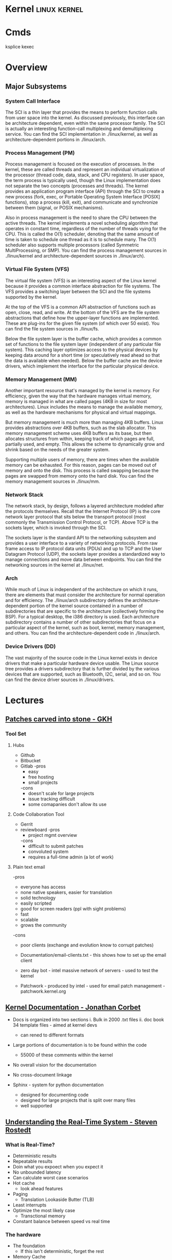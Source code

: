 #+TAGS: linux kernel


* Kernel                                                       :linux:kernel:
* Cmds
ksplice
kexec

* Overview
** Major Subsystems
*** System Call Interface
The SCI is a thin layer that provides the means to perform function calls from user space into the kernel. As discussed previously, this interface can be architecture dependent, even within the same processor family. The SCI is actually an interesting function-call multiplexing and demultiplexing service. You can find the SCI implementation in ./linux/kernel, as well as architecture-dependent portions in ./linux/arch.

*** Process Management (PM)
Process management is focused on the execution of processes. In the kernel, these are called threads and represent an individual virtualization of the processor (thread code, data, stack, and CPU registers). In user space, the term process is typically used, though the Linux implementation does not separate the two concepts (processes and threads). The kernel provides an application program interface (API) through the SCI to create a new process (fork, exec, or Portable Operating System Interface [POSIX] functions), stop a process (kill, exit), and communicate and synchronize between them (signal, or POSIX mechanisms).

Also in process management is the need to share the CPU between the active threads. The kernel implements a novel scheduling algorithm that operates in constant time, regardless of the number of threads vying for the CPU. This is called the O(1) scheduler, denoting that the same amount of time is taken to schedule one thread as it is to schedule many. The O(1) scheduler also supports multiple processors (called Symmetric MultiProcessing, or SMP). You can find the process management sources in ./linux/kernel and architecture-dependent sources in ./linux/arch).

*** Virtual File System (VFS)
The virtual file system (VFS) is an interesting aspect of the Linux kernel because it provides a common interface abstraction for file systems. The VFS provides a switching layer between the SCI and the file systems supported by the kernel.

 At the top of the VFS is a common API abstraction of functions such as open, close, read, and write. At the bottom of the VFS are the file system abstractions that define how the upper-layer functions are implemented. These are plug-ins for the given file system (of which over 50 exist). You can find the file system sources in ./linux/fs.

Below the file system layer is the buffer cache, which provides a common set of functions to the file system layer (independent of any particular file system). This caching layer optimizes access to the physical devices by keeping data around for a short time (or speculatively read ahead so that the data is available when needed). Below the buffer cache are the device drivers, which implement the interface for the particular physical device.

*** Memory Management (MM)
Another important resource that's managed by the kernel is memory. For efficiency, given the way that the hardware manages virtual memory, memory is managed in what are called pages (4KB in size for most architectures). Linux includes the means to manage the available memory, as well as the hardware mechanisms for physical and virtual mappings.

But memory management is much more than managing 4KB buffers. Linux provides abstractions over 4KB buffers, such as the slab allocator. This memory management scheme uses 4KB buffers as its base, but then allocates structures from within, keeping track of which pages are full, partially used, and empty. This allows the scheme to dynamically grow and shrink based on the needs of the greater system.

Supporting multiple users of memory, there are times when the available memory can be exhausted. For this reason, pages can be moved out of memory and onto the disk. This process is called swapping because the pages are swapped from memory onto the hard disk. You can find the memory management sources in ./linux/mm.

*** Network Stack
The network stack, by design, follows a layered architecture modeled after the protocols themselves. Recall that the Internet Protocol (IP) is the core network layer protocol that sits below the transport protocol (most commonly the Transmission Control Protocol, or TCP). Above TCP is the sockets layer, which is invoked through the SCI.

The sockets layer is the standard API to the networking subsystem and provides a user interface to a variety of networking protocols. From raw frame access to IP protocol data units (PDUs) and up to TCP and the User Datagram Protocol (UDP), the sockets layer provides a standardized way to manage connections and move data between endpoints. You can find the networking sources in the kernel at ./linux/net.

*** Arch
While much of Linux is independent of the architecture on which it runs, there are elements that must consider the architecture for normal operation and for efficiency. The ./linux/arch subdirectory defines the architecture-dependent portion of the kernel source contained in a number of subdirectories that are specific to the architecture (collectively forming the BSP). For a typical desktop, the i386 directory is used. Each architecture subdirectory contains a number of other subdirectories that focus on a particular aspect of the kernel, such as boot, kernel, memory management, and others. You can find the architecture-dependent code in ./linux/arch.

*** Device Drivers (DD)  
The vast majority of the source code in the Linux kernel exists in device drivers that make a particular hardware device usable. The Linux source tree provides a drivers subdirectory that is further divided by the various devices that are supported, such as Bluetooth, I2C, serial, and so on. You can find the device driver sources in ./linux/drivers.

* Lectures
** [[https://www.youtube.com/watch?v=L8OOzaqS37s][Patches carved into stone - GKH]]
*** Tool Set
**** Hubs
+ Github
+ Bitbucket
+ Gitlab
  -pros
    - easy
    - free hosting
    - small projects
  -cons
    - doesn't scale for large projects
    - issue tracking difficult
    - some comapanies don't allow its use
  
**** Code Collaboration Tool
+ Gerrit
+ reviewboard
  -pros
    - project mgmt overview
  -cons
    - difficult to submit patches
    - convoluted system
    - requires a full-time admin (a lot of work)

**** Plain text email
-pros
  - everyone has access
  - none native speakers, easier for translation
  - solid technology
  - easily scripted
  - good for screen readers (ppl with sight problems)
  - fast
  - scalable
  - grows the community
-cons
  - poor clients (exchange and evolution know to corrupt patches)
    
+ Documentation/email-clients.txt - this shows how to set up the email client
+ zero day bot - intel massive network of servers - used to test the kernel

+ Patchwork - produced by intel - used for email patch management - patchwork.kernel.org
  
** [[https://www.youtube.com/watch?v=UHbq1SzmfUE][Kernel Documentation - Jonathan Corbet]]

+ Docs is organized into two sections
  i. Bulk in 2000 .txt files
  ii. doc book 34 template files - aimed at kernel devs
    - can rened to different formats

+ Large portions of documentation is to be found within the code
  - 55000 of these comments within the kernel
+ No overall vision for the documentation
+ No cross-document linkage

+ Sphinx - system for python documentation
  - designed for documenting code
  - designed for large projects that is split over many files
  - well supported

** [[https://www.youtube.com/watch?v=w3yT8zJe0Uw][Understanding the Real-Time System - Steven Rostedt]]

*** What is Real-Time?
+ Deterministic results
+ Repeatable results
+ Doin what you expoect when you expect it
+ No unbounded latency
+ Can calculate worst case scenarios
+ Hot cache
  - look ahead features
+ Paging
  - Translation Lookaside Butter (TLB)
+ Least interrupts
+ Optimize the most likely case
  - Transctional memory
+ Constant balance between speed vs real time

*** The hardware
+ The foundation
  - If this isn't deterministic, forget the rest
+ Memory Cache
  - Try to run tests with cold cache
  - Try to find the worse case scenario
  - If your system works without cache, it should work with cache (except for race conditions)
  - Non cache is more deterministic
  - Cache may allow the "slower" path to run faster
+ Branch Prediction
  - CPU recognizes branch patterns
  - Optimizes the pipeline
  - But when incorrect it can cause serious time delays
+ NUMA (Non Uniform Memory Access)
  - Memory speed dependent on CPU
  - Need to organise the tasks
  - Make sure RT tasks always have their memory in one place (same node)
+ Hyper-Threading
  - one execution unit
  - one system bus
  - one cache
  - two sets of registers
  - two sets of cpu pipelines
  - execution engine switches between them on stall - it is recommended to disable for RT
+ TLB
  - page table cache 
  - TLB miss - can cause a significant delay
+Transactional Memory
  - Allows for parallel actions in the same critical section
  - Backs out when the same memory is touched
  - Restart the transaction or take anoter path
  - This slightly removes determinism 
+ SMI (System Management Interrupt
  - Puts processor into system management mode (SMM)
  - HW functionality done in software
  - Check CPU temperature change frequency
  - Perform ECC memory scans
  - Causes the system to stop what it was doing
+ CPU Frequency Scaling
  - Battery saving (don't) - run at full blast 
  - CPU Idle - run a polling loop
  - Don't go into a deep sleep - Comes out groggy
+ Threaded Interrupts
  - User tasks can run higher priority than interrupts
  - Set required interrupts higher than your task - ie Don't poll waiting for network if task is higher priority than networking interrupts
  - Know your system!
+ Soft Interrupts
  - With PREEMPT_RT, softirqs run from the context of who raises them
    - Network irq will run network softirq
  - Except for softirqs raised by real Hard interrupts
    - RCU - Run in ksoftirqd
    - Timers - Run in ksoftirqd
+ System Management Threads
  - RCU
  - Watchdog
  - Migrate
  - kworker
  - ksoftirqd
  - posixcputimer
+ Timers
  - setitmer() - requires ksofttimeirqd to run (on PREEMPT_RT)
  - timer_create() / timer_settime() - Timer interrupts wakes up posixcputimer thread
  - Uses high resolution timer kernel infrastructure
  - Sends via signals
+ CPU Isolation
  - Kernel parameter: isolcpus=1-3 - no longer the preferred method
  - cpusets
    - cd /sys/fs/cgroup/cpuset/
    - echo 1 > cpuset.cpu_exclusive
    - mkdir myset
    - echo 1-3 > myset/cpuset.cpus
    - echo 1 > myset/cpuset.cpu_exclusive
    - echo $$ > myset/tasks 
+ NO_HZ
  - CONFIG_NO_HZ - turn this off as impacts RT
  - When CPU is idle, turn off timers
  - Lets Cpus go into deep sleep
  - Great for power savings
  - Sucks for latency (deeper sleep, longer wake up)
+ NO_HZ_FULL
  - CONFIG_NO_HZ_FULL - good for RT
  - Keep kernel processing from bothering tasks
  - Kernel parameter: nohz_full=3 rcu_nocbs=3
  - Works when only one task is scheduled
  - Adds overhead to kernel entry and exit
+ RT Tasks
  - Memory locking 
  - Priority ingeritance locks
  - Task and interrupt thread dependencies
  - Migration is different
  - Make sure RT tasks are not accessing functions that aren't RT safe
+ Memory Locking
  - mlockall() - lock in memory to prevent page faults
  - MCL_CURRENT - Lock in all current pages
  - MCL_FUTURE - Lonk in pages for heap and stack and shared memory
  - Careful about how much you lock in!
+ Task and interrupt thread dependencies
  - Understan how treads interact
  - Know your interrupts threads
  - cpuposixtimer
  - workqueues
  - Beware of pitfalls
+ Real-time vs Multi processors
  - migration clears caches (memory and TLB)
  - The RT kernel gives you a "best effort" - mileage may vary
  - Can cause unexpected results for round robin
  - schedrr - scheduler round robin - no time is set (not good for determinism) - no load balancing, so uneven over cpus

+ SCHED_DEADLINE - another video on this
** [[https://www.youtube.com/watch?v=PBY9l97-lto&index=46&list=WL][Speed up your kernel development cycle with Qemu - Stefan Hajnoczi]]

*** Kernel Development Cycle
 
      ---- Write Code ----
      |                  |
    Test          Build Kernel/Module
      |                  |
      ----- Deploy -------

*** A Few Subsystems

| SubSystem      | Members                                     |
| Device Drivers | USB, PCI                                    |
| Storage        | LIO SCSI, File systems, device-mapper       |
| Networking     | Network protocols, Netfilter, OpenVSwitch   |
| Resource MGMT  | Cgroups, Linux Security Modules, Namespaces |
| Tracing        | ftrace, ebpf                                |

*** Issues with hacking on running kernel
+ In situ debugging mechanisms like kgdb or kdump
  - Not 100% reliable since they share the environment
  - Crashes interrupt your text editor session
  - Crashes may lead to lose of work 

*** Virtual Machine as test box
+ Easy to start/stop
+ Full access to memory & CPU state
+ Cross-Arch support using emulation
+ Programmable Hw

*** Qemu emulator and virtualizer
url: http://qemu-project.org
+ Emulates 17 Arch (x86, arm, ppc...
+ Supports fast hardware virt with KVM

Use - > qemu-system-<arch>

Example - 1024 MB RAM and 2 CPUs
> qemu-system-x86_64 - m 1024 -smp 2 -enable-kvm
+ drop -enable-kvm for emulation
+ boots up to bios but there are no bootable drives

***** How to boot a development kernel
> qemu-system-x86_64 -enable-kvm -m 1024 -kernel /boot/vmlinuz -initrd /boot/initramfs.img -append param1=value1
+ these options are similar to grub  

+ Small tests can be run from initramfs
  - initramfs can be customized to contain test programs
  - No need to full boot root file system
    - kick off test from /init executable
  - Rebuild initramfs when kernel or test code changes

***** Building initramfs with gen_init_cpio
+ gen_init_cpio takes description file as input:

file /init my-init.sh 0755 0 0
dir /bin 0755 0 0
nod /dev/zero 0666 0 0 c 1 5
file /sbin/busybox /sbin/busybox 0755 0 0
slink /bin/sh /sbin/busybox 0755 0 0

+ Produces cpio archive as output:
> usr/gen_init_cpio input | gzip > initramfs.img

+ Included in Linux source tree (usr/gen_init_cpio)
+ This description file just tells qemu what files to pull in from the hoste

***** Build process
1. Compile your kernel modules:
> make M=drivers/virtio CONFIG_VIRTO_PCI=m modules

2. Build initramfs:
> usr/gen_init_cpio input | gzip > initramfs.img

3. Run virtual machine
> qemu-system-x86_64 -m 1024 -enable-kvm -kernel arch/x86_64/boot/bzImage -initrd initramfs.img -append 'console=ttyS0' -nographic

+ nographic
  - disables gui
  - puts serial port onto stdin/stdout
  - perfect for running tests from terminal

***** Persistent File System
1. Share directory with host using virtfs or NFS
2. Use disk image file with partition table and file system

+ Kernel can still be provided with the -kernel option
+ Kernel modules need to be in initramfs and/or root file system

***** Debugging a virtual machine
+ Qemu supports GDB remote debugging to attach to a vm
+ kgdb is not required inside vm

Example:
> qemu-system-x86_64 -s -enable-kvm -m 1024 -drive if=virtio,file=test.img

(gdb) set architecture i386:x86-64
(gdb) file vmlinux
(gdb) target remote 127.0.0.1:1234
(gdb) backtrace 

+ vmlinux has all the symbols for linux

***** Qemu Devices
+ Rocker OpenFlow network switch
+ NVDIMM persistent memory
+ NVMe PCI flash storage controllers

+ Qemu also covers common buses such as PCI, USB, I2C

+ plenty of examples in QEMU hw/ directory 

** [[https://www.youtube.com/watch?v=AdPxeGHIZ74&t=4s][The Linux Driver Model - GKH]]

+ 2.4 all driver sub-systems were unaware of each other. This showed a need for a Unified Linux driver model.

+ struck kref - reference counting
              - no locks
              - release function required

+ struck kobject - base object type
                 - sysfs representation
                 - data structure glue
                 - hotplug event handling
+ only devs working on filesystems should be using kobjects.

+ struck attribute - sysfs files for kobjects
                   - 1 text value per file - moving away from /proc where there were many different values attached to files.
		   - binary files possible
		   - never manage individually - use them as attribute groups.
		     
+ struct kset - groups kobjects together - same type of something...

+ kobj_type - release() - don't have empty release() 
            - sysfs functions for kobject
	    - namespace handling - only for networking as it can get ugly
	 
---------This is where it normally becomes relavent for dev-------------------------
*** Devices

+ sturct device - universal structure
                - belongs to a bus or "class"

+ struct device_type - same bus, different type
                     
+ struct device_driver - controls a device
                       - probe/remove
		       - shutdown/suspend/resume
		       - default attributes

*** Buses

+ struct bus_type - binds device and drivers
                  - matching
		  - uevents
		  - shutdown
+ buses are difficult to write.
  - bus responsibilities - register bus
                         - create devices
			   - set the bus type
			   - set parent pointer
			   - set attribute groups
			   - device_initialize()
			   - device_add()
			 - register driver
			   - set the bus type
			   - set up probe/release
			   - set module ownership
			   - driver_register()
			 - suspend/resume
+ complex due to lots of parts involved ~ 300-400 lines of code.
+ always populate sysfs with all infomation before telling userspace it's available. This can cause race conditions otherwise.

*** Classes

+ struct class - user visable devices
               - suspend/resume
	       - release
	       - default attributes
+ simple solution to provide work with devices

+ code in udev trying to merge classes and buses together still not completed. Not very useful as class continued to be used.

+ class responsiblities - class_create/class_register
                        - reserve major/minor
			- use in device_create
			- device_destroy
			- free major/minor
			- suspend/resume if wanted

- usb serial bus good example to look at. 
  
+ Shutdown - if device->class
               if class->shutdown
                 device->class->shutdown(device)
            
           - if device->bus
	       if bus->shutdown
	         device->bus->shutdown(device)
+ shutdown must call
                 driver->shutdown(device)
  
*** Driver Writer Hints
+ attribute groups only 
+ never call sysfs_*() or touch kobjects
+ never user platform device - should be using virtual bus

*** Class Writer Hints
+ attribute groups only
+ never call sysfs_*()
+ no need for static class - create dynamically
+ ~ 20-30 lines of code

+ Never use "raw" sysfs/kobjects
+ lots of devices should be pushed to the virtual bus.  

** [[https://www.youtube.com/watch?v=tLBUC2tZvtU&index=58&list=WL][Linux Kernel Development for Newbies - Manuel Scholling]]

+ kernelroll module, every time an mp3 is opened rick astely(sp) plasy

+ Required skills
  - git
  - C programming

+ Find Your Task 
  - a part of the kernel has faults?
  - poor documentation replace
  - patches for usb device
  - Code review, helps with developing C, but may also find bugs.
  - Code refactoring
  - in the kernel there is todo files 

+ How to submit a patch
1) clone the kernel source - git://git.kernel.org/pub/scm/linux/kernel/git/next/linux-next.git
  - this is the kernel maintained by GKH

2) change the code
3) create the commit
   - first line include what change you are making 
   - then why you are doing this.
   - path of blame - signed off by name:email
4) repeat
5) check patch script
  - /scripts/checkpatch.pl
6) have a break and then come back to the code and recheck
6) run the /scripts/get_maintainer.pl
  - this will tell you who the patch should be sent to
  - always include module mailing list, and the linux kernel mailing list
   
+ Do's and Don'ts
- use the /Documentation/CodingStyle
  - indentation: TABs 8
  - line wrap: 80 chars
  - clean code
  - split code into individual commits
  - fix compiler warnings
    
- Patches can be one-liners!
  
+ Git is able to send the email, rather than sending with client.

irc - #kernelnewbies @ oftc.net
gitbook - http://0xax.gitbooks.io  

** [[https://www.youtube.com/watch?v=0IQlpFWTFbM&list=WL&index=72][You can be a Kernel Hacker! - Julia Evans]]

+ The kernel is just code

+ Calling the kernel
  - system calls - os api
    - open a file!(open)
    - start a program(execve)
    - change a file's perms(chmod)

*** Using systems knowledge to debug
+ Strace
  - Normal debug proess
    - check source code
    - add print statements
    - know the programming lang

  - withe strace
    - it will tell you the systemcalls being made
    - Strace will show you what file are being opened at run

+ Sendto
  - this shows the sent network traffic of the application
+ Recvfrom
  - this shows the recieved network traffic of the application
+ Strace will point to where log files are being written
+ What lib is an application trying to run

+ Perf 
  - Track L1 cache misses!
  - perf flame graphs
  
+ Ftrace
  - tracing kernel funcs

+ /PROC
  - deleted files can be retrieved if we know the pid
    - > cat </proc/${PID}/exe > retrieved_file    
  - if you don't know the pid, attempt to use grep over all fd in /proc
  
+ Strategies to learning the kernel
  - strace all the things!
  - read some of the kernel code!
    - take a sys call and learn it
    - http://livegrep.com - a tool to look at the linux kernel

  - write a kernel module
  - do the eudalyta challenge
  - write your own os
  - 

Valerie Aurora - works on the kernel

** [[https://www.youtube.com/watch?v=mmu0pkSI5sw][Linux Kernel Development GKH]]
** [[https://www.youtube.com/watch?v=HmZnhe1zvzU][Code Review Training for Kernel Patch Reviewers - Mark Gross]]
Reading list
https://www.kernel.org/doc/html/v4.11/process/submitting-patches.html
https://01.org/linuxgraphics/gfx-docs/drm/process/coding-style.html

Patches must follow Keese's BRILLO commit prefix conventions
** [[https://www.youtube.com/watch?v=7aONIVSXiJ8][Introduction to Memory Management in Linux - Matt Poter]]

* Tutorial
* Walk Throughs
** wikiversity - Reading the Linux Kernel Sources

**** Where to start reading
+ We could start at where the CPU begins
  - This would first take us to /arch/i386/boot/compressed/head.S
  - in newer kernels this would be head_32.S

+ It is in here that the image is de-compressed 
+ There is a large part of this file written in asm

+ then this would move us to the init/main.c
  - this can be stepped through using JTAGS or
    - step trhough an embedded version booting from flash
  - to continue following the code would be quite complicated

**** Other Places to start
+ We could examine where userland starts, init
+ Serveral things have to happen before init is called
  - the root / filesystem has to be located & mounted
  - the initial console must be opened and connected to file descriptors (0, 1, 2)
  - the initial environment has to be created

+ Each system and sub-system has its own pre-requisites
  - the block device on which the rootfs is hosted must be detected and initialised
  - memory limits must be scanned
  - memory mgmt unit (mmu) and programmable intrupt controllers (PICs, APICs, IOAPICs) must be detected, enumerated and programmed

+ So now we have a tangible point which to trace backwards from

+ Init starts only one user space process, that's init
+ thereafter it assumes its role as the mediator between user space and kernel space.
  
**** 
+ The system clock becomes the heartbeat of the system
h - On a PC this is from a PIT (programmable Interrupt Timer) 

* Articles
** Glibc feature test macros - Michael Kerrisk				:FMT:
[[https://lwn.net/Articles/590381/][Article URL]]

+ FMT - Feature Test Macros - These are used to control the definitions exposed by the C header files.

For example, in the clock_getres(3) manual page, we see the following text in the SYNOPSIS section:

    Feature Test Macro Requirements for glibc (see feature_test_macros(7)):

       clock_getres(), clock_gettime(), clock_settime():
              _POSIX_C_SOURCE >= 199309L
	      
This text tells us that the <time.h> header file will expose the declarations of these three system calls (or, more precisely, their C library wrapper functions) if _POSIX_C_SOURCE is defined with the value 199309L or greater.

+ The purpose of these macros is to cause a header file to expose definitions in a manner that conforms to a particular standard.

+ A full list of the FMTs can be found in the feature_test_macros man page.

+ Explicitly setting an FMT will cause the set standard to take presidence when a conflict is encounted.

e.g.
getpgrp() has both a POSIX and BSD version. If no FMT is set POSIX default, but if _BSD_SOURCE is used then the BSD version will be used.

+ The _GNU_SOURCE FMT is used to secure linux and gnu specific definitions. 

+ The logic for FMTs if found in <features.h>

+ Individual macros can be set using either #define in the C source code or by using the -D flag with the complier.

** Custom Initramf

+ Initramfs is a root filesystem that is embedded into the kernel and loaded at an early stage of the boot process.
+ Initramfs starts very early in the boot process, before the distribution init does.

*** Examples of what can be done with initramfs
1. Mount the root partition
2. Provide a minimalistic rescue shell
3. Customise the boot process (e.g. print a welcome message, boot splash)
4. Load modules (e.g. third party drivers)
5. Anything the kernel can't do (as long as you can do it in user space, e.g. by executing commands).

*** Basics
+ An initramfs contains at least one file called /init.
+ This file is executed by the kernel as "the" init process (PID 1).

**** Building an initramfs
1. Create a basic initramfs directory structure that will become the initramfs root.
> mkdir -p /usr/src/initramfs/{bin,dev,etc,lib,lib64,mnt/root,proc,root,sbin,sys}

2. Adding of device nodes to initramfs.(sda1 is used as an example device)
> cp -a /dev/{null,console,tty,sda1} /usr/src/initiramfs/dev/
+ Exactly which devices that will be needed depends upon project requirements.
3.a Any binary that is to be executed at but needs to be copied to the initramfs. Any dependent lib will also need to be copied. To find out required libs use ldd.
Some applications require other files, e.g nano requires terminfo file /usr/share/terminfo/l/linux from sys-libs/ncurses. equery and strace prove helpful to find such requirements.

3.b If all that is required is a stripped down gnu environ, then busybox may be a simple solution. It is contained in a single binary /bin/busybox. To have busybox work in initramfs, it needs to emerge it with the static USE flag enabled, then copy the /bin/busybox binary into the initramfs as /usr/src/initramfs/bin/busybox.
+ Commands 
> USE="static" emerge -av busybox
> cp -a /bin/busybox /usr/src/initramfs/bin/busybox
+ use ldd to verify that the binary is static

4. The /init itself now need to be created. If we are using busybox this can be created using shell script as it contains a shell, otherwise it would have to be written in C or ASM.
+ Example /usr/src/initramfs/init 

#!/bin/busybox sh

# Mount the /proc and /sys filesystems
mount -t proc none /proc
mount -t sysfs none /sys

# Do your stuff here
echo "This script just mounts and boots the rootfs, nothing else!"

# Mount the root filesystem
mount -o ro /dev/sda1 /mnt/root

# clean up
umount /proc
umount /sys

# Boot the real thing
exec switch_root /mnt/root /sbin/init

+ All that has to be changed is the device-node for this to work. Change the /dev/node to fit your needs.
+ Don't forget to make the /init file executable
> chmod +x /usr/src/initramfs/init

5. The initramfs now has to be made available to the kernel at boot time. It needs to be packaged as a compressed cpio archive. This archinve can then either be embedded directly into the kernel image or stored as a separate file which can be loaded by GRUB during the boot process.
With either method you need to enable initial RAM filesystem and RAM disk support. (initramfs/initrd)
CONFIG_BLK_DEV_INITRD=y
Also enable all drivers, filesystems and other settings that are required for booting and accessing your root partition. If you select these drivers as modules they will have to be put in the initramfs and load them in your /init.

Embedding into the kernel
To embed into the kernel image, set initramfs source file(s) to the root of the initramfs. (/usr/src/initramfs)
CONFIG_INITRAMFS_SOURCE="/usr/src/initramfs"

Create a seperate file
Creating a standalone archive file:
> cd /usr/src/initramfs
> find . -print0 | cpio -null -ov --format=newc | gzip -9 > /boot/custom-initramfs.cpio.gz
+ The bootloader will need to be made aware of the file.
+ With GRUB you would do this with the initrd line:
linux 4.7.0-debian
initrd custom-initramfs.cpio.gz

*** Final
+ Now on rebooting the system the kernel will extract the files from the initramfs archive automatically and execute the /init script.

*** Advanced Uses
+ usr/gen_init_cpio - this allows for the dynamic building of initramfs, but is a little more difficult ++++ NEED TO COME BACK TO THIS ++++

** Linux Device Drivers - Jonathan Corbet, Greg Kroah-Hartman, Alessandro Rubini
   
*** Concurrency and Race Conditions
**** Concurrency
-Race condition can occur when two processors are using the same data structure.
- Always try to ensure only one thread is accessing a specific data structure at anyone time.
- Careful kernel code should have a minimum of sharing.
- Avoid the use of global variables - this lessens the chance of more than one thred touching said variable.
- Technique for access management is called locking or mutual exclusion. - making sure only one thread has access to the resource at any given time. 
    
**** Semaphores and Mutexes
- Critical sections: - code that can be executed by only one thread at any given time.
- Going to Sleep - a Linux process reaches a point where it can't make any further processes, it goes to sleep (or "blocks") - freeing the processor for other work.
- semaphore is a type of lock - using two variables P and V to manage access.
- mutex - this is a lock that is used to keep multiple processes from running in a critical section simultaneously. Most semaphores in the linux kernwl are mutexes.
- header file for semaphores is - <asm/semaphores.h>
- void sema_init(struct semaphore *sem, int val); val is the initial valuse of the semaphore.
- locking is down
- unlocking is up

*** Interrupt Handling
** Linux Kernel Module Programming Guide - Peter Jay Salzman, Michael Burian, Ori Pomerantz

+ guide to module writing - linux/Documentation/kbuild/modules.txt
+ guide with details of Makefile - linux/Documentation/kbuild/makefiles.txt
  
+ All loaded modules can be found in /proc/modules

* Books
** [[file://home/crito/Documents/Linux/The_Linux_Programmers_Toolbox.pdf][The Linux Programmer's Toolbox]] 
** [[file://home/crito/Documents/Linux/The_Linux_Programming_Interface_2010.pdf][The Linux Programming Interface]]

*** Chapter 5 - I/O
+ System calls are executed atomically.
This is to say that all the steps involved are guaranteed to be run by the kernel without being interrupted, by another process or thread.

+ It is this atomicity that helps to avoid race conditions.

+ File Control Operatons 
fcntl() - performs a range of control operations on an open fd.
      int fcntl(int fd, int cmd, ...);
- the ellipse indicates that the varible can be many or none. The cmd can also decide what data type will be required.

+ One use for fcntl() is to retrieve or mod the access mode and open file status flags of an open file.

+ To retrieve these settings, cmd is set to F_GETFL
    fcntl(fd, F_GETFL);

+ the open file status flags that can be modified with fcntl() are: O_APPEND, O_NONBLOCK, O_NOATIME, O_ASYNC and O_DIRECT.
- Attemps to modify other flags are ignored on linux.

+ Steps to alter open file status flag
1) retrieve a copy of the existing flags
2) modify the bits we wish to change
3) use of fcntl() to update the flags

+ /dev/fd
  - /dev/fd/0 - /dev/stdin /dev/fd/1 - /dev/stdout /dev/fd/2 - /dev/stderr

+ creating temp files
#include <stdlib.h>

int mkstemp(char *template);

template takes a pathname with the last 6 char XXXXXX. These chars will be replaced to make the file unique.
+ tmpnam(), tempnam() and mktemp() can also make temp files, but are unsecure and can lead to security holes in applications.

*** Chapter 6 - Processors
+ Linux initially used the a.out format for binaries, then moved to the more sophisticated COFF (Common Object File Format) but now uses the ELF (Executing and Linking Format).

+ In linux pid cannot be > 32767. Once this number is reached the kernel resets the pid counter to 300.
+ The max can be altered on 64bit machines to around 4million (2xy22)
+ The file to alter this can be found in /proc/sys/kernel/pid_max 

** [[file://home/crito/Documents/Linux/Linux_System_Programming_2e.pdf][Linux System Programming]]
** [[file://home/crito/Documents/Linux/Kernel/Linux_Kerenel_in_a_Nutshell.pdf][Linux Kernel in a Nutshell]]
** [[file://home/crito/Documents/Linux/Kernel/Linux_Kernel_Internals.pdf][Linux Kernel Internals]]
* Links
[[https://kernelnewbies.org/KernelJanitors][Kernel Janitors project]]
[[https://git.kernel.org/][git.kernel.org]]
[[https://bugzilla.kernel.org/][Bug reporting tool for the linux kernel]]
[[https://www.ozlabs.org/~akpm/stuff/tpp.txt][The Perfect Patch]]
[[http://vger.kernel.org/vger-lists.html][Sub-System Mailing Lists]]
[[https://www.kernel.org/doc/html/v4.11/process/coding-style.html][Linux Kernel Coding Style]]
[[https://www.ibm.com/developerworks/library/l-linux-kernel/index.html][Anatomy of the Linux Kernel]]
